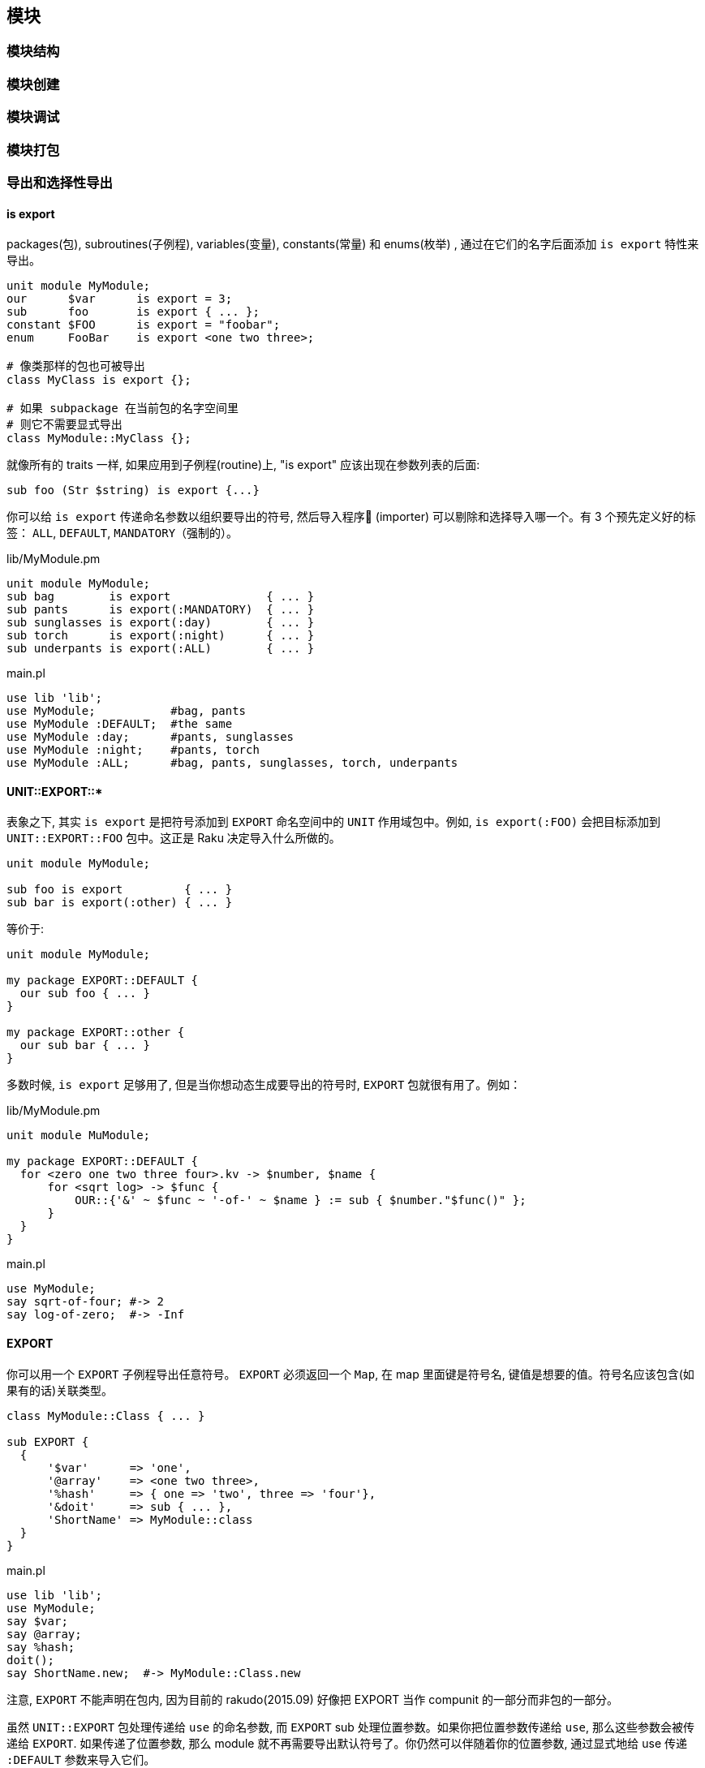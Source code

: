 == 模块

=== 模块结构

=== 模块创建

=== 模块调试

=== 模块打包

=== 导出和选择性导出

==== is export

packages(包), subroutines(子例程), variables(变量), constants(常量) 和 enums(枚举) , 通过在它们的名字后面添加 `is export` 特性来导出。

[source,raku]
----
unit module MyModule;
our      $var      is export = 3;
sub      foo       is export { ... };
constant $FOO      is export = "foobar";
enum     FooBar    is export <one two three>;

# 像类那样的包也可被导出
class MyClass is export {};

# 如果 subpackage 在当前包的名字空间里
# 则它不需要显式导出
class MyModule::MyClass {};
----

就像所有的 traits 一样, 如果应用到子例程(routine)上, "is export" 应该出现在参数列表的后面:

[source,raku]
----
sub foo (Str $string) is export {...}
----

你可以给 `is export` 传递命名参数以组织要导出的符号, 然后导入程序 (importer) 可以剔除和选择导入哪一个。有 3 个预先定义好的标签： `ALL`, `DEFAULT`, `MANDATORY`（强制的）。

[source,raku]
.lib/MyModule.pm
----
unit module MyModule;
sub bag        is export              { ... }
sub pants      is export(:MANDATORY)  { ... }
sub sunglasses is export(:day)        { ... }
sub torch      is export(:night)      { ... }
sub underpants is export(:ALL)        { ... }
----

[source,raku]
.main.pl
----
use lib 'lib';
use MyModule;           #bag, pants
use MyModule :DEFAULT;  #the same
use MyModule :day;      #pants, sunglasses
use MyModule :night;    #pants, torch
use MyModule :ALL;      #bag, pants, sunglasses, torch, underpants
----

==== UNIT::EXPORT::*

表象之下, 其实 `is export` 是把符号添加到 `EXPORT` 命名空间中的 `UNIT` 作用域包中。例如, `is export(:FOO)` 会把目标添加到 `UNIT::EXPORT::FOO` 包中。这正是 Raku 决定导入什么所做的。

[source,raku]
----
unit module MyModule;

sub foo is export         { ... }
sub bar is export(:other) { ... }
----

等价于:

[source,raku]
----
unit module MyModule;

my package EXPORT::DEFAULT {
  our sub foo { ... }
}

my package EXPORT::other {
  our sub bar { ... }
}
----

多数时候, `is export` 足够用了, 但是当你想动态生成要导出的符号时, `EXPORT` 包就很有用了。例如：

[source,raku]
.lib/MyModule.pm
----
unit module MuModule;

my package EXPORT::DEFAULT {
  for <zero one two three four>.kv -> $number, $name {
      for <sqrt log> -> $func {
          OUR::{'&' ~ $func ~ '-of-' ~ $name } := sub { $number."$func()" };
      }
  }
}
----

[source,raku]
.main.pl
----
use MyModule;
say sqrt-of-four; #-> 2
say log-of-zero;  #-> -Inf
----

==== EXPORT

你可以用一个 `EXPORT` 子例程导出任意符号。 `EXPORT` 必须返回一个 `Map`, 在 map 里面键是符号名, 键值是想要的值。符号名应该包含(如果有的话)关联类型。

[source,raku]
----
class MyModule::Class { ... }

sub EXPORT {
  {
      '$var'      => 'one',
      '@array'    => <one two three>,
      '%hash'     => { one => 'two', three => 'four'},
      '&doit'     => sub { ... },
      'ShortName' => MyModule::class
  }
}
----

[source,raku]
.main.pl
----
use lib 'lib';
use MyModule;
say $var;
say @array;
say %hash;
doit();
say ShortName.new;  #-> MyModule::Class.new
----

注意, `EXPORT` 不能声明在包内, 因为目前的 rakudo(2015.09) 好像把 EXPORT 当作 compunit 的一部分而非包的一部分。

虽然 `UNIT::EXPORT` 包处理传递给 `use` 的命名参数, 而 `EXPORT` sub 处理位置参数。如果你把位置参数传递给 `use`, 那么这些参数会被传递给 `EXPORT`. 如果传递了位置参数, 那么 module 就不再需要导出默认符号了。你仍然可以伴随着你的位置参数, 通过显式地给 use 传递 `:DEFAULT` 参数来导入它们。

[source,raku]
.lib/MyModule
----
class MyModule::Class {}

sub EXPORT($short_name?) {
    {
      do $short_name => MyModule::Class if $short_name
    }
}

sub always is export(:MANDATORY) { say "works" }

#import with :ALL or :DEFAULT to get
sub shy is export { say "you found me!" }
----

[source,raku]
.main.pl
----
use lib 'lib';
use MyModule 'foo';
say foo.new(); # MyModule::Class.new
always();      # OK   - is imported
shy();         # FAIL - won't be imported
----

=== 发布模块

如果你已经写了一个 Raku模块, 你想把它分享到社区, 我们会很高兴地把它放到 Raku 模块文件夹清单中。link:http://modules.raku.org/[Raku modules directory]

现在, 你需要使用 git 对你的模块进行版本控制。

这需要你有一个 Github 帐号, 以使你的模块能被从它的 Github 仓库中分享出去。

要分享你的模块, 按照下面说的做：

- 创建一个以你的模块命名的工程文件夹。 例如, 如果你的模块是 `Vortex::TotalPerspective` , 那么就创建一个叫做 `Vortex::TotalPerspective` 的工程文件夹。这个工程目录的名字也会被用作 Github 仓库的名字。

- 让你的工程目录看起来像这样：

  Vortex-TotalPerspective/
  |-- lib
  |   `-- Vortex
  |       `-- TotalPerspective.pm
  |-- LICENSE
  |-- META.info
  |-- README.md
  `-- t
      `-- basic.t

如果你的工程包含能帮助主模块完成工作的其它模块, 它们应该被放到你的 lib 目录中像这样组织：

  lib
  `-- Vortex
      |-- TotalPerspective.pm
      `-- TotalPerspective
          |-- FairyCake.pm
          `-- Gargravarr.pm

  - `README.md` 文件是一个 markdown 格式的文件, 它稍后会被 Github 自动渲染成 HTML

  - 关于 LICENSE 文件, 如果你没有其它选择, 就是用和 Rakudo Raku 一样的 LICENSE 把。仅仅把它的原始 link:https://github.com/rakudo/rakudo/blob/nom/LICENSE[license] 复制/粘贴进你自己的 LICENSE 文件中。

  - 如果你还没有任何测试, 现在你可以忽略 `t` 目录 和 `basic.t` 文件。关于如何写测试, 你可以看看其它模块是怎么使用 `Test` 的。它和 Perl'5 的 `Test::More` 很类似。

  - 如果要文档化你的模块, 在你的模块中使用 link:http://design.raku.org/S26.html[Raku Pod] 标记。欢迎给模块写文档, 并且为了浏览的方便, 一旦 Raku module directory(或其它网站) 开始把 Pod 文档渲染成 HTML, 写文档尤为重要。

  - 让你的 `META.info` 文件看起来像这样:

     {
            "name"        : "Vortex::TotalPerspective",
            "version"     : "0.1.0",
            "description" : "Wonderful simulation to get some perspective.",
            "author"      : "Your Name",
            "provides"    : {
                "Vortex::TotalPerspective" : "lib/Vortex/TotalPerspective.pm"
            },
            "depends"     : [ ],
            "source-url"  : "git://github.com/you/Vortex-TotalPerspective.git"
        }

关于选择版本号的方案, 或许使用 "major.minor.patch" （查看  the spec on versioning 获取详细信息 ）。如果版本号现在对你或你的用户来说不重要, 你可以给版本那儿放上一颗星(`*`)。

在 `provides` 一节, 包含进你的发布中提供的所有命名空间。

    - 把你的工程放在 git 版本控制之下, 如果你还未这样做。
    - 一旦你对你的工程满意了, 在 Github 上为它创建一个仓库。必要的话,  查看 link:https://help.github.com/[Github's help docs]。 你的 Github 仓库的名字应该和你工程目录的名字一样。创建完 Githhub 仓库后, Github 会为你展示怎么配置你的本地仓库以获悉你的 Github 仓库。
    - 把你的工程推送到 Github
    - 在 IRC 频道找个人帮你展示怎么把你的模块添加到 link:https://github.com/raku/ecosystem[ecosystem], 或者让他们是否能替你添加。
    - pull 请求被接收之后, 等个把小时。如果你的模块没有出现在  http://modules.raku.org/ , 请到 http://modules.raku.org/log/update.log 翻看log 日志文件, 以查找是否有错误。

